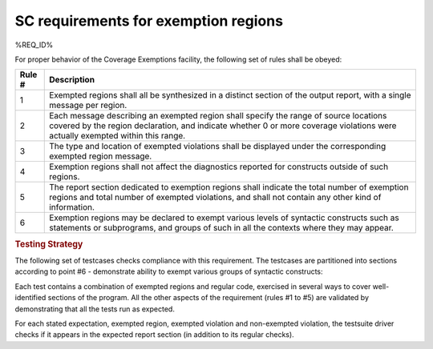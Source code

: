 SC requirements for exemption regions
=====================================

%REQ_ID%

For proper behavior of the Coverage Exemptions facility, the
following set of rules shall be obeyed:

====== ======================================================================
Rule # Description
====== ======================================================================
1      Exempted regions shall all be synthesized in a distinct section of
       the output report, with a single message per region.

2      Each message describing an exempted region shall specify the range of
       source locations covered by the region declaration, and indicate whether
       0 or more coverage violations were actually exempted within this range.

3      The type and location of exempted violations shall be displayed under
       the corresponding exempted region message.

4      Exemption regions shall not affect the diagnostics reported for
       constructs outside of such regions.

5      The report section dedicated to exemption regions shall indicate the
       total number of exemption regions and total number of exempted
       violations, and shall not contain any other kind of information.

6      Exemption regions may be declared to exempt various levels of
       syntactic constructs such as statements or subprograms, and groups of
       such in all the contexts where they may appear.
====== ======================================================================


.. rubric:: Testing Strategy

The following set of testcases checks compliance with this requirement.
The testcases are partitioned into sections
according to point #6 - demonstrate ability to exempt
various groups of syntactic constructs:


.. qmlink:: TCIndexImporter

   *



Each test contains a combination of exempted regions and regular code,
exercised in several ways to cover well-identified sections of the program.
All the other aspects of the requirement (rules #1 to #5) are validated by
demonstrating that all the tests run as expected.

For each stated expectation, exempted region, exempted violation and 
non-exempted violation, the testsuite driver checks if it appears in the
expected report section (in addition to its regular checks).

